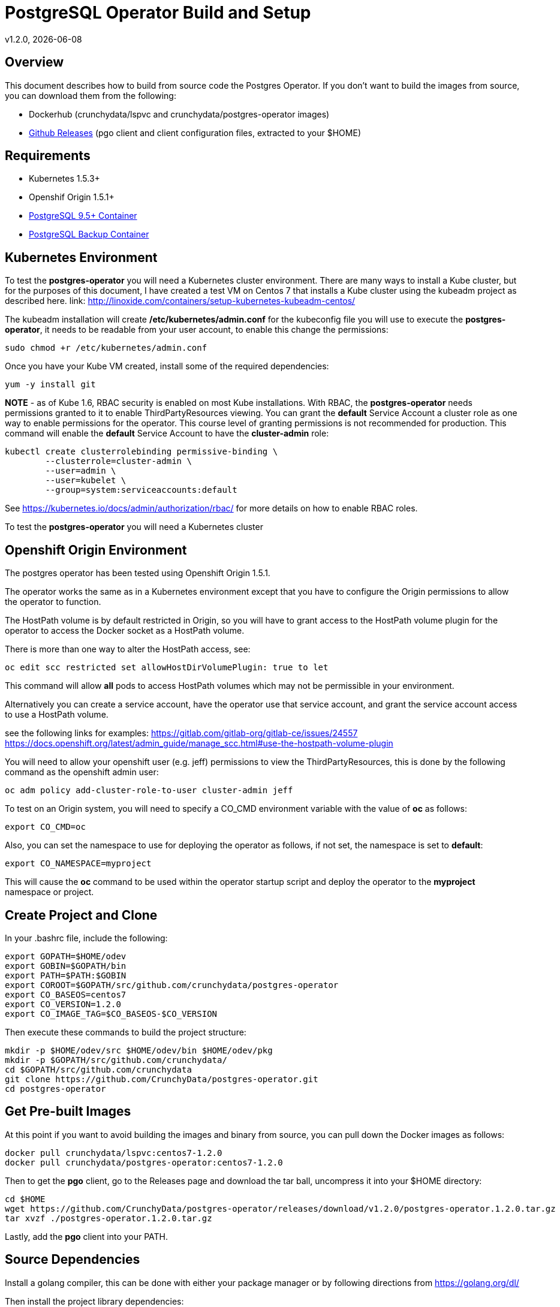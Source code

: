 = PostgreSQL Operator Build and Setup
v1.2.0, {docdate}

== Overview

This document describes how to build from source code the
Postgres Operator.  If you don't want to build the images
from source, you can download them from the following:

 * Dockerhub (crunchydata/lspvc and crunchydata/postgres-operator images)
 * link:https://github.com/CrunchyData/postgres-operator/releases[Github Releases]  (pgo client and client configuration files, extracted to your $HOME)

== Requirements

* Kubernetes 1.5.3+
* Openshif Origin 1.5.1+
* link:https://hub.docker.com/r/crunchydata/crunchy-postgres/[PostgreSQL 9.5+ Container]
* link:https://hub.docker.com/r/crunchydata/crunchy-backup/[PostgreSQL Backup Container]

== Kubernetes Environment

To test the *postgres-operator* you will need a Kubernetes cluster
environment.  There are many ways to install a Kube cluster, but for the
purposes of this document, I have created a test VM on Centos 7 that
installs a Kube cluster using the kubeadm project as described here.  link: http://linoxide.com/containers/setup-kubernetes-kubeadm-centos/

The kubeadm installation will create */etc/kubernetes/admin.conf* for
the kubeconfig file you will use to execute the *postgres-operator*, it
needs to be readable from your user account, to enable this change
the permissions:
....
sudo chmod +r /etc/kubernetes/admin.conf
....

Once you have your Kube VM created, install some of the 
required dependencies:
....
yum -y install git
....

*NOTE* - as of Kube 1.6, RBAC security is enabled on most Kube
installations.  With RBAC, the *postgres-operator* needs permissions
granted to it to enable ThirdPartyResources viewing.  You can grant the
*default* Service Account a cluster role as one way to enable
permissions for the operator.  This course level of granting permissions
is not recommended for production.  This command will enable
the *default* Service Account to have the *cluster-admin* role:
....
kubectl create clusterrolebinding permissive-binding \
	--clusterrole=cluster-admin \
	--user=admin \
	--user=kubelet \
       	--group=system:serviceaccounts:default
....

See https://kubernetes.io/docs/admin/authorization/rbac/ for more
details on how to enable RBAC roles.

To test the *postgres-operator* you will need a Kubernetes cluster

== Openshift Origin Environment

The postgres operator has been tested using Openshift Origin 1.5.1.

The operator works the same as in a Kubernetes environment except
that you have to configure the Origin permissions to allow 
the operator to function.

The HostPath volume is by default restricted in Origin, so you
will have to grant access to the HostPath volume plugin for the
operator to access the Docker socket as a HostPath volume.

There is more than one way to alter the HostPath access, see:

....
oc edit scc restricted set allowHostDirVolumePlugin: true to let
....

This command will allow *all* pods to access HostPath volumes which
may not be permissible in your environment.

Alternatively you can create a service account, have the operator
use that service account, and grant the service account access
to use a HostPath volume.

see the following links for examples:
https://gitlab.com/gitlab-org/gitlab-ce/issues/24557
https://docs.openshift.org/latest/admin_guide/manage_scc.html#use-the-hostpath-volume-plugin

You will need to allow your openshift user (e.g. jeff)  permissions to view
the ThirdPartyResources, this is done by the following command
as the openshift admin user:
....
oc adm policy add-cluster-role-to-user cluster-admin jeff
....

To test on an Origin system, you will need to specify
a CO_CMD environment variable with the value of *oc* as follows:
....
export CO_CMD=oc
....

Also, you can set the namespace to use for deploying the operator
as follows, if not set, the namespace is set to *default*:
....
export CO_NAMESPACE=myproject
....

This will cause the *oc* command to be used within the operator
startup script and deploy the operator to the *myproject* namespace or project.

== Create Project and Clone 
In your .bashrc file, include the following:
....
export GOPATH=$HOME/odev
export GOBIN=$GOPATH/bin
export PATH=$PATH:$GOBIN
export COROOT=$GOPATH/src/github.com/crunchydata/postgres-operator
export CO_BASEOS=centos7
export CO_VERSION=1.2.0
export CO_IMAGE_TAG=$CO_BASEOS-$CO_VERSION
....

Then execute these commands to build the project structure:
....
mkdir -p $HOME/odev/src $HOME/odev/bin $HOME/odev/pkg
mkdir -p $GOPATH/src/github.com/crunchydata/
cd $GOPATH/src/github.com/crunchydata
git clone https://github.com/CrunchyData/postgres-operator.git
cd postgres-operator
....

== Get Pre-built Images
At this point if you want to avoid building the images and binary
from source, you can pull down the Docker images as follows:
....
docker pull crunchydata/lspvc:centos7-1.2.0
docker pull crunchydata/postgres-operator:centos7-1.2.0
....

Then to get the *pgo* client, go to the Releases page and download the tar ball, uncompress
it into your $HOME directory:
....
cd $HOME
wget https://github.com/CrunchyData/postgres-operator/releases/download/v1.2.0/postgres-operator.1.2.0.tar.gz
tar xvzf ./postgres-operator.1.2.0.tar.gz
....

Lastly, add the *pgo* client into your PATH.


== Source Dependencies

Install a golang compiler, this can be done with either
your package manager or by following directions
from https://golang.org/dl/

Then install the project library dependencies:
....
cd $COROOT
go get -u github.com/FiloSottile/gvt
gvt restore
....

In a development environment you will likely want to create a 
*docker* group and add your user ID to that group, this allows 
you as your normal user ID to access the *docker* daemon and 
issue commands to it:
....
sudo groupadd docker
sudo usermod -a -G docker youruserID
sudo systemctl restart docker
newgrp docker 
....

== Compile *pgo*
....
cd $COROOT
make pgo
which pgo
....

== Build the Docker Images
....
cd $COROOT
make operatorimage
make lsimage
docker images | grep crunchydata
....


== Deploy the PostgreSQL Operator
note that this will create and use */data* on your
local system as the persistent store for the operator to use
for its persistent volume:
....
cd $COROOT/examples/operator
./run.sh
kubectl get pod -l 'name=postgres-operator'
kubectl get thirdpartyresources
....

Note that this example will create a PVC called *crunchy-pvc* that is
referenced in the examples and *pgo* configuration file as the
desired PVC to use when databases and clusters are created.

When you first run the operator, it will create the required
ThirdPartyResources.

== Setup *pgo* Configuration File 

The *pgo* client requires two configuration files be copied
to your $HOME as follows:
....
cp $COROOT/examples/.pgo.yaml $HOME
cp $COROOT/examples/.pgo.lspvc-template.json $HOME
vi $HOME/.pgo.yaml
....

Edit the $HOME/.pgo.yaml file changing the following
settings:
....
KUBECONFIG:  /etc/kubernetes/admin.conf
LSPVC_TEMPLATE:  /home/yourid/.pgo.lspvc-template.json
....

Note that this config file assumes your Kubernetes config file is
located in */etc/kubernetes/admin.conf*.  Update this kubeconfig
path to match your local Kube config file location.  Also, update
the location of the LSPVC_TEMPLATE value to match your $HOME value.

== Viewing Operator Resources

When you first run the operator, it will look for the presence
of its third party resources, and create them if not found.  You can view the various resources created and used by the
operator as follows:
....
kubectl get thirdpartyresources
kubectl get pgclusters
kubectl get pgbackups
kubectl get pgupgrades
....

At this point, you should be ready to start using the *pgo* client!

== Performing a Smoke Test

A simple *smoke test* of the postgres operator includes testing
the following:
 
 * create a cluster (*pgo create cluster testcluster*)
 * show a cluster (*pgo show cluster testcluster*)
 * show all clusters (*pgo show cluster all*)
 * backup a cluster (*pgo backup testcluster*)
 * show backup of cluster (*pgo show backup testcluster*)
 * delete a cluster (*pgo delete cluster testcluster*)
 * restore a cluster (*pgo create cluster restoredcluster --backup-pvc=testcluster-backup-pvc --backup-path=testcluster-backups/2017-01-01-01-01-01*)
 * minor upgrade a cluster (*pgo create upgrade testcluster*)
 * major upgrade a cluster (*pgo create upgrade testcluster --upgrade-type=major*)


